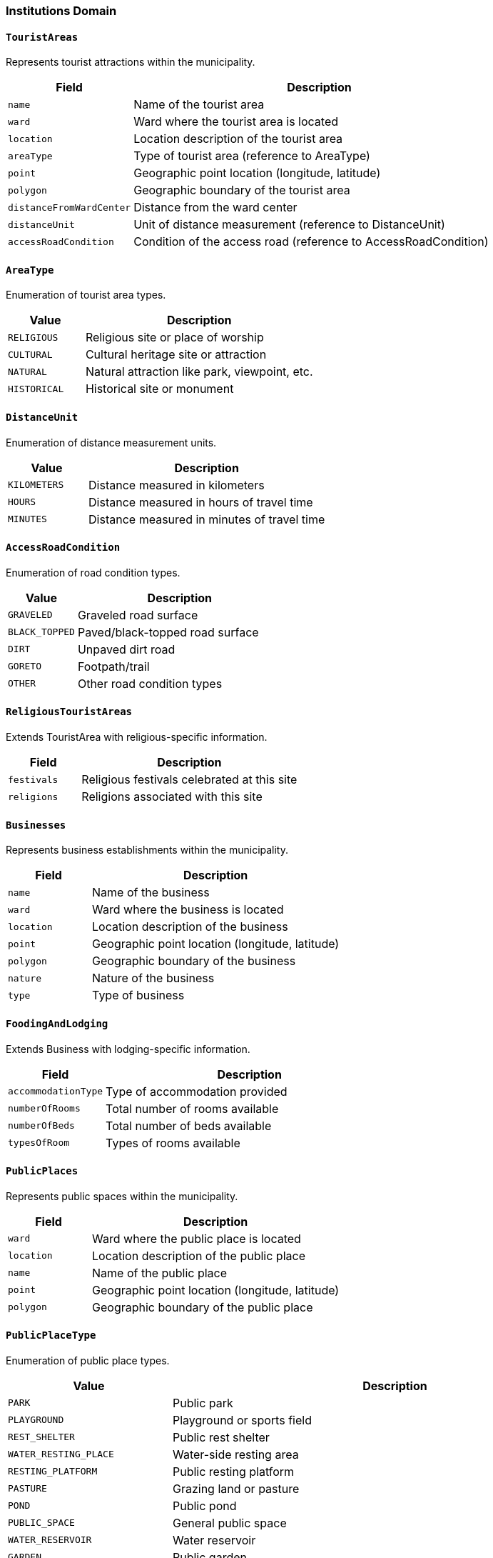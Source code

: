 === Institutions Domain

==== `TouristAreas`
Represents tourist attractions within the municipality.

[cols="1,3", options="header"]
|===
| Field                   | Description
| `name`                  | Name of the tourist area
| `ward`                  | Ward where the tourist area is located
| `location`              | Location description of the tourist area
| `areaType`              | Type of tourist area (reference to AreaType)
| `point`                 | Geographic point location (longitude, latitude)
| `polygon`               | Geographic boundary of the tourist area
| `distanceFromWardCenter`| Distance from the ward center
| `distanceUnit`          | Unit of distance measurement (reference to DistanceUnit)
| `accessRoadCondition`   | Condition of the access road (reference to AccessRoadCondition)
|===

==== `AreaType`
Enumeration of tourist area types.

[cols="1,3", options="header"]
|===
| Value        | Description
| `RELIGIOUS`  | Religious site or place of worship
| `CULTURAL`   | Cultural heritage site or attraction
| `NATURAL`    | Natural attraction like park, viewpoint, etc.
| `HISTORICAL` | Historical site or monument
|===

==== `DistanceUnit`
Enumeration of distance measurement units.

[cols="1,3", options="header"]
|===
| Value         | Description
| `KILOMETERS`  | Distance measured in kilometers
| `HOURS`       | Distance measured in hours of travel time
| `MINUTES`     | Distance measured in minutes of travel time
|===

==== `AccessRoadCondition`
Enumeration of road condition types.

[cols="1,3", options="header"]
|===
| Value          | Description
| `GRAVELED`     | Graveled road surface
| `BLACK_TOPPED` | Paved/black-topped road surface
| `DIRT`         | Unpaved dirt road
| `GORETO`       | Footpath/trail
| `OTHER`        | Other road condition types
|===

==== `ReligiousTouristAreas`
Extends TouristArea with religious-specific information.

[cols="1,3", options="header"]
|===
| Field        | Description
| `festivals`  | Religious festivals celebrated at this site
| `religions`  | Religions associated with this site
|===

==== `Businesses`
Represents business establishments within the municipality.

[cols="1,3", options="header"]
|===
| Field      | Description
| `name`     | Name of the business
| `ward`     | Ward where the business is located
| `location` | Location description of the business
| `point`    | Geographic point location (longitude, latitude)
| `polygon`  | Geographic boundary of the business
| `nature`   | Nature of the business
| `type`     | Type of business
|===

==== `FoodingAndLodging`
Extends Business with lodging-specific information.

[cols="1,3", options="header"]
|===
| Field               | Description
| `accommodationType` | Type of accommodation provided
| `numberOfRooms`     | Total number of rooms available
| `numberOfBeds`      | Total number of beds available
| `typesOfRoom`       | Types of rooms available
|===

==== `PublicPlaces`
Represents public spaces within the municipality.

[cols="1,3", options="header"]
|===
| Field      | Description
| `ward`     | Ward where the public place is located
| `location` | Location description of the public place
| `name`     | Name of the public place
| `point`    | Geographic point location (longitude, latitude)
| `polygon`  | Geographic boundary of the public place
|===

==== `PublicPlaceType`
Enumeration of public place types.

[cols="1,3", options="header"]
|===
| Value                           | Description
| `PARK`                          | Public park
| `PLAYGROUND`                    | Playground or sports field
| `REST_SHELTER`                  | Public rest shelter
| `WATER_RESTING_PLACE`           | Water-side resting area
| `RESTING_PLATFORM`              | Public resting platform
| `PASTURE`                       | Grazing land or pasture
| `POND`                          | Public pond
| `PUBLIC_SPACE`                  | General public space
| `WATER_RESERVOIR`               | Water reservoir
| `GARDEN`                        | Public garden
| `RIVER_BANK`                    | River bank public area
| `COMMUNITY_GROUND`              | Community gathering ground
| `PUBLIC_FOREST`                 | Community-managed forest
| `WATER_SPOUT`                   | Traditional water spout
| `PUBLIC_GARDEN`                 | Public garden or park
| `COURTYARD`                     | Public courtyard
| `MEADOW`                        | Open meadow
| `WATER_SOURCE`                  | Public water source
| `PUBLIC_WASTE_DUMP`             | Public waste disposal site
| `TEMPLE_PREMISES`               | Temple grounds
| `PUBLIC_POOL`                   | Public swimming pool
| `IMPORTANT_PLACE`               | Place of local importance
| `VILLAGE_SQUARE`                | Village gathering square
| `RIVER_SIDE_PATH`               | Path along river side
| `SPIRITUAL_SHELTER`             | Spiritual or religious shelter
| `PUBLIC_ANIMAL_HUSBANDRY_PLACE` | Public place for animal husbandry
| `PUBLIC_BATHING_PLACE`          | Public bathing place
| `COMMUNITY_BUILDING`            | Community building or hall
| `READING_ROOM`                  | Public reading room
| `PUBLIC_LAKE`                   | Public lake
| `ANIMAL_HUSBANDRY_CENTER`       | Center for animal husbandry
| `PUBLIC_MARKET`                 | Public market place
| `PUBLIC_WATER_HOLE`             | Public water hole
| `PUBLIC_VEHICLE_STAND`          | Public vehicle stand or parking
| `PUBLIC_FAIR_GROUND`            | Public fair ground
|===

==== `LocalFestivals`
Represents local festivals celebrated in the municipality.

[cols="1,3", options="header"]
|===
| Field                | Description
| `name`               | Name of the festival
| `celebratingGroups`  | Community groups that celebrate this festival
| `celebrationTime`    | Time of year when the festival is celebrated
|===

==== Industries

- name
- ward
- location
- point
- polygon
- type


==== IndustryType

- CONCRETE_BLOCK_BRICK_HUME_PIPE
- METAL_PRODUCTS_MANUFACTURING
- VEHICLE_BODY_MAKING_REPAIRING
- HOUSEHOLD_UTENSILS_MANUFACTURING
- FURNITURE_MANUFACTURING_AND_SAWMILL
- BISCUIT_NOODLES_CONFECTIONERY_PRODUCTION
- DAL_MOTH_PAPAD_PRODUCTION
- OIL_AND_GHEE_PRODUCTION
- SOLID_FOOD_PRODUCTION
- SESAME_FOOD_PRODUCTION
- SHOES_AND_SLIPPERS_MANUFACTURING
- SOAP_SHAMPOO_PRODUCTION
- MINERAL_WATER_PRODUCTION
- INCENSE_AGARBATTI_CANDLE_PRODUCTION
- STATIONERY_ITEMS_MANUFACTURING
- ANIMAL_FEED_INDUSTRY
- CLOTHING_PRODUCTION
- THREAD_PRODUCTION
- PLASTIC_PRODUCTS_MANUFACTURING
- BUILDING_MATERIALS_PRODUCTION
- PRINTING_PRESS
- OTHER


==== MajorMarketCenters

- name
- ward
- location
- point
- polygon
- businessTypes

===== BusinessType

- GROCERY_AND_PROVISION_SHOP
- FISH_MEAT_SALES
- BAKERY_SALES
- DAIRY_PRODUCTS_SALES
- ALCOHOL_AND_BEVERAGES
- PHARMACY_AND_SURGICAL_SHOP
- VEGETABLES_AND_FRUITS_SALES
- STATIONERY_AND_BOOK_SHOP
- SPORTS_EQUIPMENT_SALES
- CLOTHING_SHOP
- FANCY_STORE
- SHOES_AND_SLIPPERS
- COSMETIC_AND_GIFT_SHOP
- VEHICLES_MOTORCYCLES
- BICYCLES_RICKSHAWS_AUTORICKSHAWS_BATTERY
- MOTOR_PARTS
- HARDWARE_BUILDING_MATERIALS
- GLASS_PLYWOOD_AND_FOAM
- GOLD_AND_SILVER_MANUFACTURING_AND_SALES
- OPTICAL_SHOP
- TAILORING_AND_CUTTING_SHOPS
- FURNITURE
- FLOORING_AND_FURNISHING_ITEMS
- PAINT
- INDUSTRIAL_MATERIALS
- PETROLEUM_PRODUCTS
- ELECTRIC_AND_ELECTRONIC_GOODS_SALES
- COMPUTER_MOBILE_AND_ACCESSORIES_SALES_AND_MAINTENANCE
- OTHER_TRADES
- HOTEL_LODGE_AND_RESTAURANT
- HOSPITAL_AND_CLINIC
- TRAVEL_AGENCY
- BANKING_FINANCIAL_AND_MONETARY_TRANSACTIONS
- LIFE_AND_NON_LIFE_INSURANCE_COMPANY
- RADIO_AND_TELEVISION_OPERATION
- CONSULTANCY_AUDITING
- CINEMA_HALL_AND_ENTERTAINMENT
- SECRETARIAL_SERVICES_PHOTOCOPY_LAMINATION
- PHOTOGRAPHY_AND_COLOR_LAB
- RICE_MAIZE_WHEAT_GRINDING_MILLING_MILL
- GOLD_AND_SILVER_JEWELRY_MAKING
- BEAUTY_PARLOR
- SALON_HAIRCUTTING
- OTHER_SERVICE_SALES


==== Cooperatives

- name
- ward
- location
- type
- point
- polygon

==== CooperativeType

- AGRICULTURE
- ANIMAL_HUSBANDRY
- DAIRY
- SAVINGS_AND_CREDIT
- MULTIPURPOSE
- CONSUMER
- COFFEE
- TEA
- HANDICRAFT
- FRUITS_AND_VEGETABLES
- BEE_KEEPING
- HEALTH
- ELECTRICITY
- COMMUNICATION
- TOURISM
- ENVIRONMENT_CONSERVATION
- HERBS_PROCESSING
- SUGARCANE
- JUNAR_PROCESSING
- SMALL_FARMERS
- WOMEN
- TRANSPORTATION
- ENERGY


==== FinancialInstitutions

- name
- ward
- location
- point
- polygon
- type


===== FinancialInstitutionType

- DEVELOPMENT_BANK
- COMMERCIAL_BANK
- RURAL_DEVELOPMENT_BANK
- MICROFINANCE
- INSURANCE
- FINANCE_COMPANY


==== WardWiseTimeToNearestBank

- ward
- time
- households

===== TimeType

- TIME_15_MINUTES_OR_LESS
- TIME_30_MINTUES_OR_LESS
- TIME_1_HOUR_OR_LESS
- TIME_1_HOUR_OR_MORE

==== WardWiseTimeToNearestCooperative

- ward
- time
- households


===== WardWiseFinancialAccounts

- ward
- financialOrganization
- households

===== FinancialOrganizationType

- BANK
- FINANCE
- MICRO_FINANCE
- COOPERATIVE
- NONE

==== MillsCollectionCenter

- name
- ward
- location
- point
- polygon
- type

===== MillsCollectionCenterType

- MILL
- COLLECTION_CENTER
- REFINERY
- PROCESSING_CENTER

